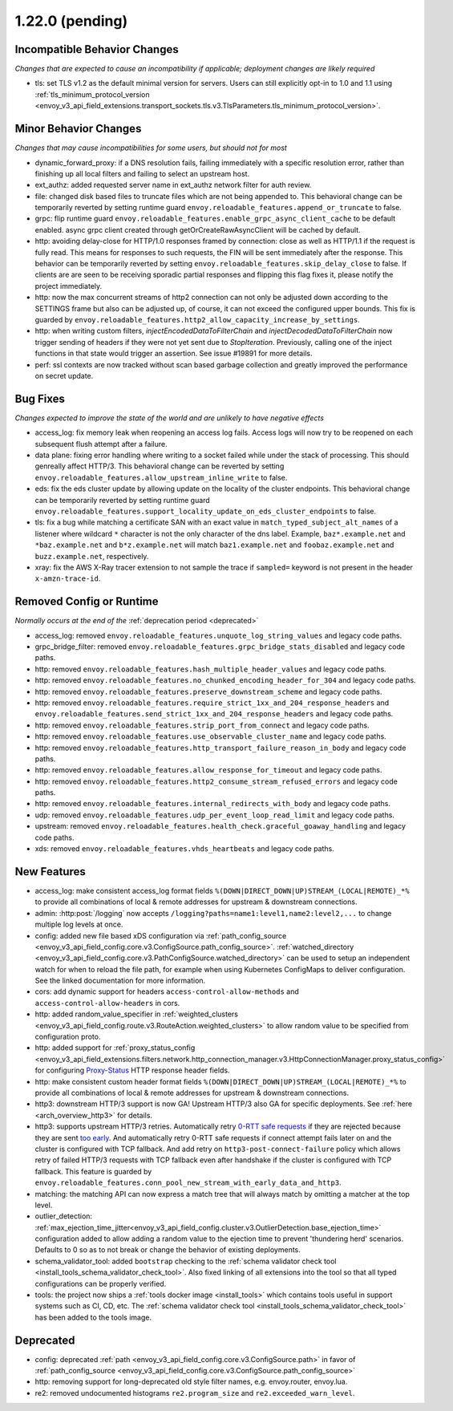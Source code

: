 1.22.0 (pending)
================

Incompatible Behavior Changes
-----------------------------
*Changes that are expected to cause an incompatibility if applicable; deployment changes are likely required*

* tls: set TLS v1.2 as the default minimal version for servers. Users can still explicitly opt-in to 1.0 and 1.1 using :ref:`tls_minimum_protocol_version <envoy_v3_api_field_extensions.transport_sockets.tls.v3.TlsParameters.tls_minimum_protocol_version>`.

Minor Behavior Changes
----------------------
*Changes that may cause incompatibilities for some users, but should not for most*

* dynamic_forward_proxy: if a DNS resolution fails, failing immediately with a specific resolution error, rather than finishing up all local filters and failing to select an upstream host.
* ext_authz: added requested server name in ext_authz network filter for auth review.
* file: changed disk based files to truncate files which are not being appended to. This behavioral change can be temporarily reverted by setting runtime guard ``envoy.reloadable_features.append_or_truncate`` to false.
* grpc: flip runtime guard ``envoy.reloadable_features.enable_grpc_async_client_cache`` to be default enabled. async grpc client created through getOrCreateRawAsyncClient will be cached by default.
* http: avoiding delay-close for HTTP/1.0 responses framed by connection: close as well as HTTP/1.1 if the request is fully read. This means for responses to such requests, the FIN will be sent immediately after the response. This behavior can be temporarily reverted by setting ``envoy.reloadable_features.skip_delay_close`` to false.  If clients are are seen to be receiving sporadic partial responses and flipping this flag fixes it, please notify the project immediately.
* http: now the max concurrent streams of http2 connection can not only be adjusted down according to the SETTINGS frame but also can be adjusted up, of course, it can not exceed the configured upper bounds. This fix is guarded by ``envoy.reloadable_features.http2_allow_capacity_increase_by_settings``.
* http: when writing custom filters, `injectEncodedDataToFilterChain` and `injectDecodedDataToFilterChain` now trigger sending of headers if they were not yet sent due to `StopIteration`. Previously, calling one of the inject functions in that state would trigger an assertion. See issue #19891 for more details.
* perf: ssl contexts are now tracked without scan based garbage collection and greatly improved the performance on secret update.

Bug Fixes
---------
*Changes expected to improve the state of the world and are unlikely to have negative effects*

* access_log: fix memory leak when reopening an access log fails. Access logs will now try to be reopened on each subsequent flush attempt after a failure.
* data plane: fixing error handling where writing to a socket failed while under the stack of processing. This should genreally affect HTTP/3. This behavioral change can be reverted by setting ``envoy.reloadable_features.allow_upstream_inline_write`` to false.
* eds: fix the eds cluster update by allowing update on the locality of the cluster endpoints. This behavioral change can be temporarily reverted by setting runtime guard ``envoy.reloadable_features.support_locality_update_on_eds_cluster_endpoints`` to false.
* tls: fix a bug while matching a certificate SAN with an exact value in ``match_typed_subject_alt_names`` of a listener where wildcard ``*`` character is not the only character of the dns label. Example, ``baz*.example.net`` and ``*baz.example.net`` and ``b*z.example.net`` will match ``baz1.example.net`` and ``foobaz.example.net`` and ``buzz.example.net``, respectively.
* xray: fix the AWS X-Ray tracer extension to not sample the trace if ``sampled=`` keyword is not present in the header ``x-amzn-trace-id``.

Removed Config or Runtime
-------------------------
*Normally occurs at the end of the* :ref:`deprecation period <deprecated>`

* access_log: removed ``envoy.reloadable_features.unquote_log_string_values`` and legacy code paths.
* grpc_bridge_filter: removed ``envoy.reloadable_features.grpc_bridge_stats_disabled`` and legacy code paths.
* http: removed ``envoy.reloadable_features.hash_multiple_header_values`` and legacy code paths.
* http: removed ``envoy.reloadable_features.no_chunked_encoding_header_for_304`` and legacy code paths.
* http: removed ``envoy.reloadable_features.preserve_downstream_scheme`` and legacy code paths.
* http: removed ``envoy.reloadable_features.require_strict_1xx_and_204_response_headers`` and ``envoy.reloadable_features.send_strict_1xx_and_204_response_headers`` and legacy code paths.
* http: removed ``envoy.reloadable_features.strip_port_from_connect`` and legacy code paths.
* http: removed ``envoy.reloadable_features.use_observable_cluster_name`` and legacy code paths.
* http: removed ``envoy.reloadable_features.http_transport_failure_reason_in_body`` and legacy code paths.
* http: removed ``envoy.reloadable_features.allow_response_for_timeout`` and legacy code paths.
* http: removed ``envoy.reloadable_features.http2_consume_stream_refused_errors`` and legacy code paths.
* http: removed ``envoy.reloadable_features.internal_redirects_with_body`` and legacy code paths.
* udp: removed ``envoy.reloadable_features.udp_per_event_loop_read_limit`` and legacy code paths.
* upstream: removed ``envoy.reloadable_features.health_check.graceful_goaway_handling`` and legacy code paths.
* xds: removed ``envoy.reloadable_features.vhds_heartbeats`` and legacy code paths.


New Features
------------
* access_log: make consistent access_log format fields ``%(DOWN|DIRECT_DOWN|UP)STREAM_(LOCAL|REMOTE)_*%`` to provide all combinations of local & remote addresses for upstream & downstream connections.
* admin: :http:post:`/logging` now accepts ``/logging?paths=name1:level1,name2:level2,...`` to change multiple log levels at once.
* config: added new file based xDS configuration via :ref:`path_config_source <envoy_v3_api_field_config.core.v3.ConfigSource.path_config_source>`.
  :ref:`watched_directory <envoy_v3_api_field_config.core.v3.PathConfigSource.watched_directory>` can
  be used to setup an independent watch for when to reload the file path, for example when using
  Kubernetes ConfigMaps to deliver configuration. See the linked documentation for more information.
* cors: add dynamic support for headers ``access-control-allow-methods`` and ``access-control-allow-headers`` in cors.
* http: added random_value_specifier in :ref:`weighted_clusters <envoy_v3_api_field_config.route.v3.RouteAction.weighted_clusters>` to allow random value to be specified from configuration proto.
* http: added support for :ref:`proxy_status_config <envoy_v3_api_field_extensions.filters.network.http_connection_manager.v3.HttpConnectionManager.proxy_status_config>` for configuring `Proxy-Status <https://datatracker.ietf.org/doc/html/draft-ietf-httpbis-proxy-status-08>`_ HTTP response header fields.
* http: make consistent custom header format fields ``%(DOWN|DIRECT_DOWN|UP)STREAM_(LOCAL|REMOTE)_*%`` to provide all combinations of local & remote addresses for upstream & downstream connections.
* http3: downstream HTTP/3 support is now GA! Upstream HTTP/3 also GA for specific deployments. See :ref:`here <arch_overview_http3>` for details.
* http3: supports upstream HTTP/3 retries. Automatically retry `0-RTT safe requests <https://www.rfc-editor.org/rfc/rfc7231#section-4.2.1>`_ if they are rejected because they are sent `too early <https://datatracker.ietf.org/doc/html/rfc8470#section-5.2>`_. And automatically retry 0-RTT safe requests if connect attempt fails later on and the cluster is configured with TCP fallback. And add retry on ``http3-post-connect-failure`` policy which allows retry of failed HTTP/3 requests with TCP fallback even after handshake if the cluster is configured with TCP fallback. This feature is guarded by ``envoy.reloadable_features.conn_pool_new_stream_with_early_data_and_http3``.
* matching: the matching API can now express a match tree that will always match by omitting a matcher at the top level.
* outlier_detection: :ref:`max_ejection_time_jitter<envoy_v3_api_field_config.cluster.v3.OutlierDetection.base_ejection_time>` configuration added to allow adding a random value to the ejection time to prevent 'thundering herd' scenarios. Defaults to 0 so as to not break or change the behavior of existing deployments.
* schema_validator_tool: added ``bootstrap`` checking to the
  :ref:`schema validator check tool <install_tools_schema_validator_check_tool>`. Also fixed linking
  of all extensions into the tool so that all typed configurations can be properly verified.
* tools: the project now ships a :ref:`tools docker image <install_tools>` which contains tools
  useful in support systems such as CI, CD, etc. The
  :ref:`schema validator check tool <install_tools_schema_validator_check_tool>` has been added
  to the tools image.

Deprecated
----------

* config: deprecated :ref:`path <envoy_v3_api_field_config.core.v3.ConfigSource.path>` in favor of
  :ref:`path_config_source <envoy_v3_api_field_config.core.v3.ConfigSource.path_config_source>`
* http: removing support for long-deprecated old style filter names, e.g. envoy.router, envoy.lua.
* re2: removed undocumented histograms ``re2.program_size`` and ``re2.exceeded_warn_level``.
